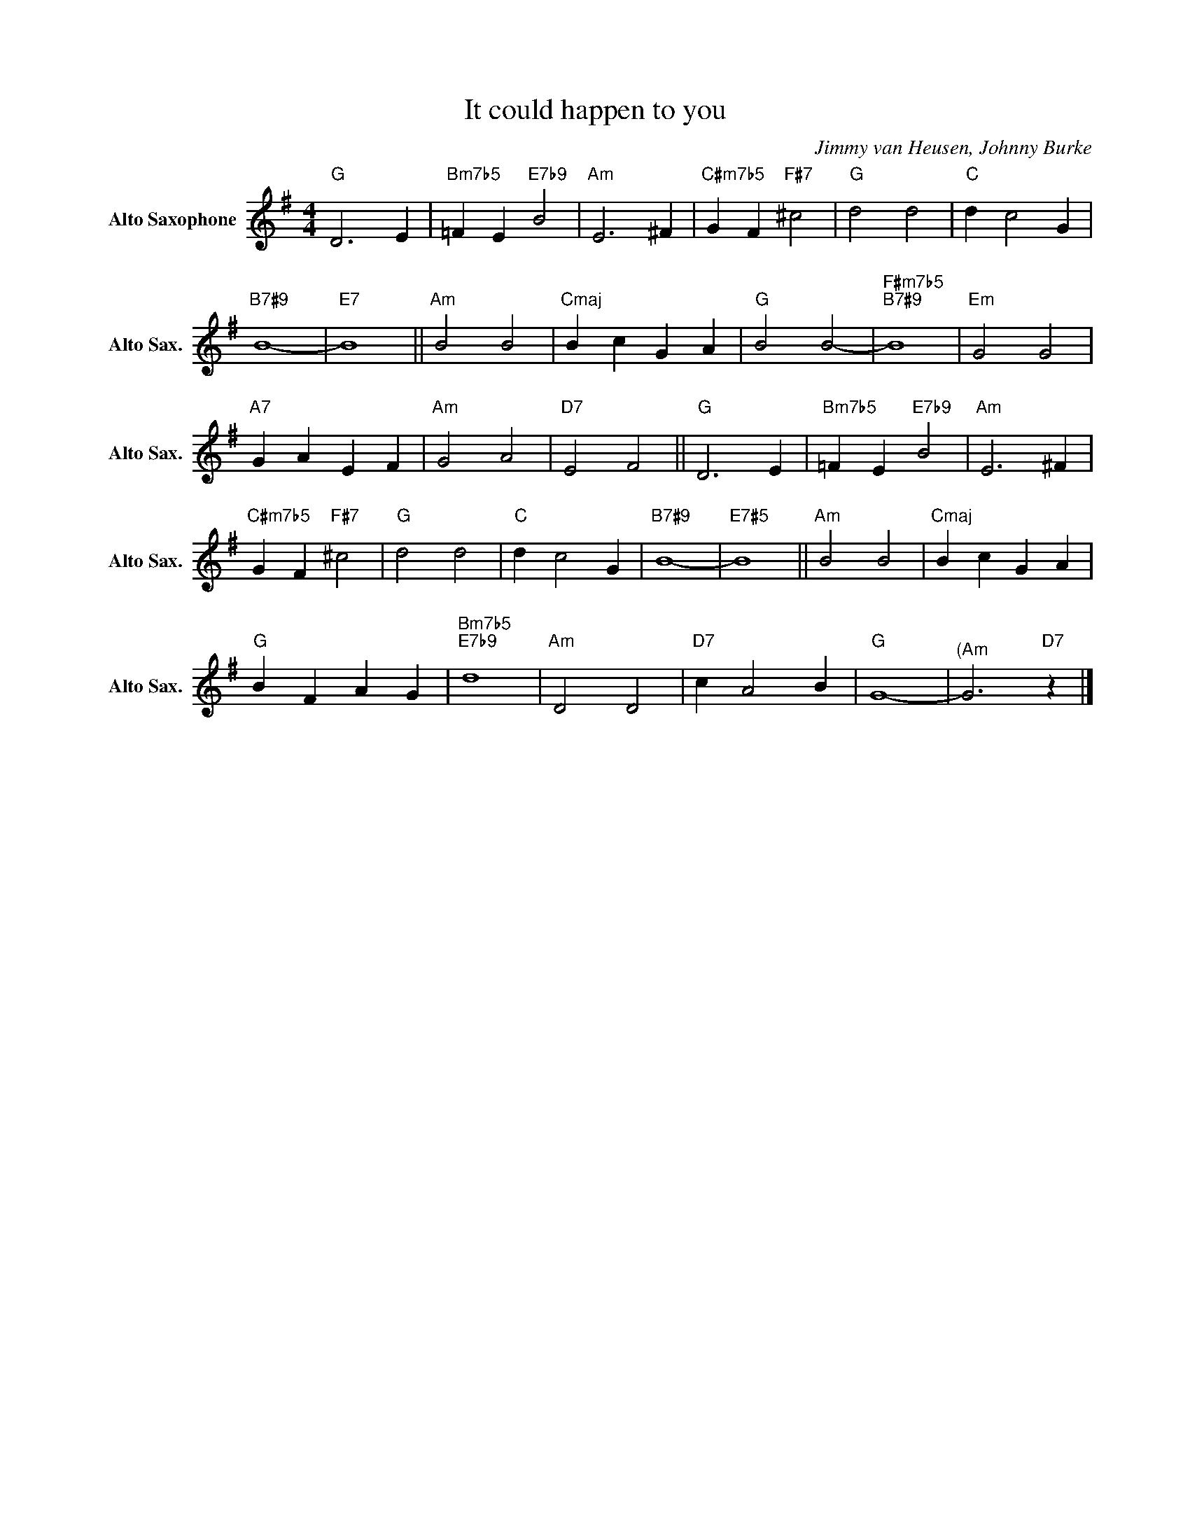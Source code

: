 X:1
T:It could happen to you
C:Jimmy van Heusen, Johnny Burke
Z:All Rights Reserved
L:1/4
M:4/4
K:G
V:1 treble nm="Alto Saxophone" snm="Alto Sax."
%%MIDI control 7 95
%%MIDI control 10 51
V:1
"G" D3 E |"Bm7b5" =F E"E7b9" B2 |"Am" E3 ^F |"C#m7b5" G F"F#7" ^c2 |"G" d2 d2 |"C" d c2 G | %6
"B7#9" B4- |"E7" B4 ||"Am" B2 B2 |"Cmaj" B c G A |"G" B2 B2- |"F#m7b5""B7#9" B4 |"Em" G2 G2 | %13
"A7" G A E F |"Am" G2 A2 |"D7" E2 F2 ||"G" D3 E |"Bm7b5" =F E"E7b9" B2 |"Am" E3 ^F | %19
"C#m7b5" G F"F#7" ^c2 |"G" d2 d2 |"C" d c2 G |"B7#9" B4- |"E7#5" B4 ||"Am" B2 B2 |"Cmaj" B c G A | %26
"G" B F A G |"Bm7b5""E7b9" d4 |"Am" D2 D2 |"D7" c A2 B |"G" G4- |"^(Am" G3"D7" z |] %32

